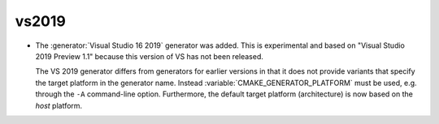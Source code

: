 vs2019
------

* The :generator:`Visual Studio 16 2019` generator was added.  This is
  experimental and based on "Visual Studio 2019 Preview 1.1" because this
  version of VS has not been released.

  The VS 2019 generator differs from generators for earlier versions
  in that it does not provide variants that specify the target platform
  in the generator name.  Instead :variable:`CMAKE_GENERATOR_PLATFORM`
  must be used, e.g. through the ``-A`` command-line option.  Furthermore,
  the default target platform (architecture) is now based on the *host*
  platform.

